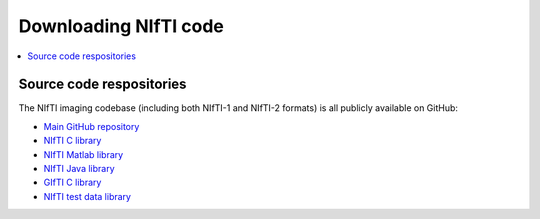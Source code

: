 
.. _code_repo:

***************************
**Downloading NIfTI code**
***************************

.. contents:: :local:


Source code respositories
==============================

The NIfTI imaging codebase (including both NIfTI-1 and NIfTI-2
formats) is all publicly available on GitHub:

* `Main GitHub repository <https://github.com/NIFTI-Imaging>`_

* `NIfTI C library <https://github.com/NIFTI-Imaging/nifti_clib>`_

* `NIfTI Matlab library <https://github.com/NIFTI-Imaging/nifti_matlab>`_

* `NIfTI Java library <https://github.com/NIFTI-Imaging/nifti_java>`_

* `GIfTI C library <https://github.com/NIFTI-Imaging/gifti_clib>`_

* `NIfTI test data library <https://github.com/NIFTI-Imaging/nifti-test-data>`_
